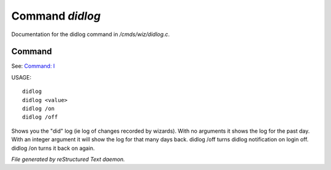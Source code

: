 *****************
Command *didlog*
*****************

Documentation for the didlog command in */cmds/wiz/didlog.c*.

Command
=======

See: `Command: I <I.html>`_ 

USAGE::

	didlog
	didlog <value>
	didlog /on
	didlog /off

Shows you the "did" log (ie log of changes recorded by wizards).
With no arguments it shows the log for the past day.
With an integer argument it will show the log for that many days back.
didlog /off turns didlog notification on login off.
didlog /on turns it back on again.



*File generated by reStructured Text daemon.*
